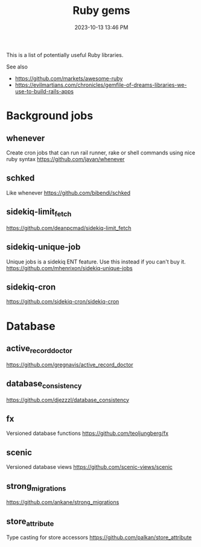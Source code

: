 :PROPERTIES:
:ID:       6A08F445-6C81-4C71-BBA6-6974CABFD0CE
:END:
#+title: Ruby gems
#+date: 2023-10-13 13:46 PM
#+updated:  2023-12-21 15:15 PM
#+filetags: :ruby:

This is a list of potentially useful Ruby libraries.

See also
- https://github.com/markets/awesome-ruby
- https://evilmartians.com/chronicles/gemfile-of-dreams-libraries-we-use-to-build-rails-apps

* Background jobs
** whenever
   Create cron jobs that can run rail runner, rake or shell commands using nice
   ruby syntax
   https://github.com/javan/whenever
** schked
   Like whenever
   https://github.com/bibendi/schked
** sidekiq-limit_fetch
   https://github.com/deanpcmad/sidekiq-limit_fetch
** sidekiq-unique-job
   Unique jobs is a sidekiq ENT feature. Use this instead if you can't buy it.
   https://github.com/mhenrixon/sidekiq-unique-jobs
** sidekiq-cron
   https://github.com/sidekiq-cron/sidekiq-cron
* Database
** active_record_doctor
   https://github.com/gregnavis/active_record_doctor
** database_consistency
   https://github.com/djezzzl/database_consistency
** fx
   Versioned database functions
   https://github.com/teoljungberg/fx
** scenic
   Versioned database views
   https://github.com/scenic-views/scenic
** strong_migrations
   https://github.com/ankane/strong_migrations
** store_attribute
   Type casting for store accessors
   https://github.com/palkan/store_attribute
